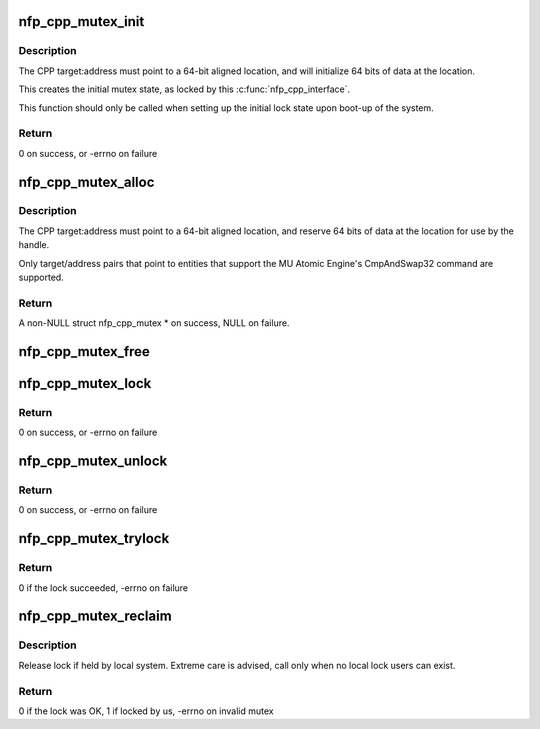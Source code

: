 .. -*- coding: utf-8; mode: rst -*-
.. src-file: drivers/net/ethernet/netronome/nfp/nfpcore/nfp_mutex.c

.. _`nfp_cpp_mutex_init`:

nfp_cpp_mutex_init
==================

.. c:function:: int nfp_cpp_mutex_init(struct nfp_cpp *cpp, int target, unsigned long long address, u32 key)

    Initialize a mutex location

    :param cpp:
        NFP CPP handle
    :type cpp: struct nfp_cpp \*

    :param target:
        NFP CPP target ID (ie NFP_CPP_TARGET_CLS or NFP_CPP_TARGET_MU)
    :type target: int

    :param address:
        Offset into the address space of the NFP CPP target ID
    :type address: unsigned long long

    :param key:
        Unique 32-bit value for this mutex
    :type key: u32

.. _`nfp_cpp_mutex_init.description`:

Description
-----------

The CPP target:address must point to a 64-bit aligned location, and
will initialize 64 bits of data at the location.

This creates the initial mutex state, as locked by this
\ :c:func:`nfp_cpp_interface`\ .

This function should only be called when setting up
the initial lock state upon boot-up of the system.

.. _`nfp_cpp_mutex_init.return`:

Return
------

0 on success, or -errno on failure

.. _`nfp_cpp_mutex_alloc`:

nfp_cpp_mutex_alloc
===================

.. c:function:: struct nfp_cpp_mutex *nfp_cpp_mutex_alloc(struct nfp_cpp *cpp, int target, unsigned long long address, u32 key)

    Create a mutex handle

    :param cpp:
        NFP CPP handle
    :type cpp: struct nfp_cpp \*

    :param target:
        NFP CPP target ID (ie NFP_CPP_TARGET_CLS or NFP_CPP_TARGET_MU)
    :type target: int

    :param address:
        Offset into the address space of the NFP CPP target ID
    :type address: unsigned long long

    :param key:
        32-bit unique key (must match the key at this location)
    :type key: u32

.. _`nfp_cpp_mutex_alloc.description`:

Description
-----------

The CPP target:address must point to a 64-bit aligned location, and
reserve 64 bits of data at the location for use by the handle.

Only target/address pairs that point to entities that support the
MU Atomic Engine's CmpAndSwap32 command are supported.

.. _`nfp_cpp_mutex_alloc.return`:

Return
------

A non-NULL struct nfp_cpp_mutex \* on success, NULL on failure.

.. _`nfp_cpp_mutex_free`:

nfp_cpp_mutex_free
==================

.. c:function:: void nfp_cpp_mutex_free(struct nfp_cpp_mutex *mutex)

    Free a mutex handle - does not alter the lock state

    :param mutex:
        NFP CPP Mutex handle
    :type mutex: struct nfp_cpp_mutex \*

.. _`nfp_cpp_mutex_lock`:

nfp_cpp_mutex_lock
==================

.. c:function:: int nfp_cpp_mutex_lock(struct nfp_cpp_mutex *mutex)

    Lock a mutex handle, using the NFP MU Atomic Engine

    :param mutex:
        NFP CPP Mutex handle
    :type mutex: struct nfp_cpp_mutex \*

.. _`nfp_cpp_mutex_lock.return`:

Return
------

0 on success, or -errno on failure

.. _`nfp_cpp_mutex_unlock`:

nfp_cpp_mutex_unlock
====================

.. c:function:: int nfp_cpp_mutex_unlock(struct nfp_cpp_mutex *mutex)

    Unlock a mutex handle, using the MU Atomic Engine

    :param mutex:
        NFP CPP Mutex handle
    :type mutex: struct nfp_cpp_mutex \*

.. _`nfp_cpp_mutex_unlock.return`:

Return
------

0 on success, or -errno on failure

.. _`nfp_cpp_mutex_trylock`:

nfp_cpp_mutex_trylock
=====================

.. c:function:: int nfp_cpp_mutex_trylock(struct nfp_cpp_mutex *mutex)

    Attempt to lock a mutex handle

    :param mutex:
        NFP CPP Mutex handle
    :type mutex: struct nfp_cpp_mutex \*

.. _`nfp_cpp_mutex_trylock.return`:

Return
------

0 if the lock succeeded, -errno on failure

.. _`nfp_cpp_mutex_reclaim`:

nfp_cpp_mutex_reclaim
=====================

.. c:function:: int nfp_cpp_mutex_reclaim(struct nfp_cpp *cpp, int target, unsigned long long address)

    Unlock mutex if held by local endpoint

    :param cpp:
        NFP CPP handle
    :type cpp: struct nfp_cpp \*

    :param target:
        NFP CPP target ID (ie NFP_CPP_TARGET_CLS or NFP_CPP_TARGET_MU)
    :type target: int

    :param address:
        Offset into the address space of the NFP CPP target ID
    :type address: unsigned long long

.. _`nfp_cpp_mutex_reclaim.description`:

Description
-----------

Release lock if held by local system.  Extreme care is advised, call only
when no local lock users can exist.

.. _`nfp_cpp_mutex_reclaim.return`:

Return
------

0 if the lock was OK, 1 if locked by us, -errno on invalid mutex

.. This file was automatic generated / don't edit.

